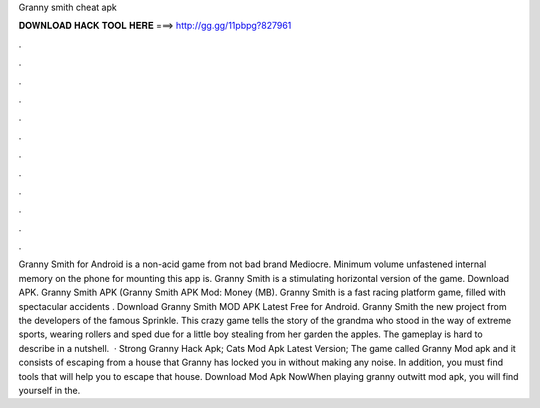 Granny smith cheat apk

𝐃𝐎𝐖𝐍𝐋𝐎𝐀𝐃 𝐇𝐀𝐂𝐊 𝐓𝐎𝐎𝐋 𝐇𝐄𝐑𝐄 ===> http://gg.gg/11pbpg?827961

.

.

.

.

.

.

.

.

.

.

.

.

Granny Smith for Android is a non-acid game from not bad brand Mediocre. Minimum volume unfastened internal memory on the phone for mounting this app is. Granny Smith is a stimulating horizontal version of the game. Download APK. Granny Smith APK (Granny Smith APK Mod: Money (MB). Granny Smith is a fast racing platform game, filled with spectacular accidents . Download Granny Smith MOD APK Latest Free for Android. Granny Smith the new project from the developers of the famous Sprinkle. This crazy game tells the story of the grandma who stood in the way of extreme sports, wearing rollers and sped due for a little boy stealing from her garden the apples. The gameplay is hard to describe in a nutshell.  · Strong Granny Hack Apk; Cats Mod Apk Latest Version; The game called Granny Mod apk and it consists of escaping from a house that Granny has locked you in without making any noise. In addition, you must find tools that will help you to escape that house. Download Mod Apk NowWhen playing granny outwitt mod apk, you will find yourself in the.